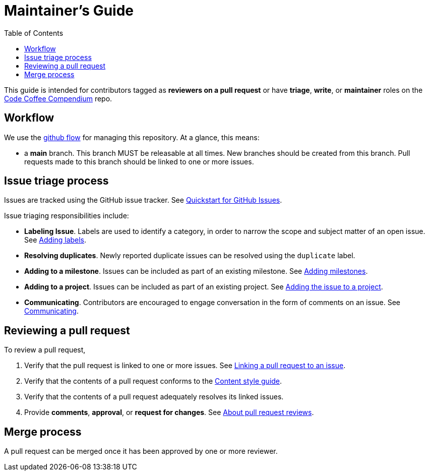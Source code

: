 :toc:
:toclevels: 3
:repo-title: https://github.com/LearnTeachCode/code-coffee-compendium[Code Coffee Compendium]

= Maintainer's Guide

toc::[]

This guide is intended for contributors tagged as **reviewers on a pull request** or have **triage**, **write**, or **maintainer** roles on the {repo-title} repo.

== Workflow

We use the https://guides.github.com/introduction/flow[github flow] for managing this repository.
At a glance, this means:

- a **main** branch.
  This branch MUST be releasable at all times.
  New branches should be created from this branch.
  Pull requests made to this branch should be linked to one or more issues.

== Issue triage process

Issues are tracked using the GitHub issue tracker. See https://docs.github.com/en/issues/tracking-your-work-with-issues/quickstart[Quickstart for GitHub Issues].

Issue triaging responsibilities include:

- **Labeling Issue**. Labels are used to identify a category, in order to narrow the scope and subject matter of an open issue. See https://docs.github.com/en/issues/tracking-your-work-with-issues/quickstart#adding-labels[Adding labels].
- **Resolving duplicates**. Newly reported duplicate issues can be resolved using the `duplicate` label.
- **Adding to a milestone**. Issues can be included as part of an existing milestone. See https://docs.github.com/en/issues/tracking-your-work-with-issues/quickstart#adding-milestones[Adding milestones].
- **Adding to a project**. Issues can be included as part of an existing project. See https://docs.github.com/en/issues/tracking-your-work-with-issues/quickstart#adding-the-issue-to-a-project[Adding the issue to a project].
- **Communicating**. Contributors are encouraged to engage conversation in the form of comments on an issue. See https://docs.github.com/en/issues/tracking-your-work-with-issues/quickstart#communicating[Communicating].

== Reviewing a pull request

To review a pull request,

. Verify that the pull request is linked to one or more issues. See https://docs.github.com/en/issues/tracking-your-work-with-issues/linking-a-pull-request-to-an-issue[Linking a pull request to an issue].
. Verify that the contents of a pull request conforms to the link:CONTRIBUTORS.adoc#content-style-guide[Content style guide].
. Verify that the contents of a pull request adequately resolves its linked issues.
. Provide **comments**, **approval**, or **request for changes**. See https://docs.github.com/en/github/collaborating-with-pull-requests/reviewing-changes-in-pull-requests/about-pull-request-reviews[About pull request reviews].

== Merge process

A pull request can be merged once it has been approved by one or more reviewer.

